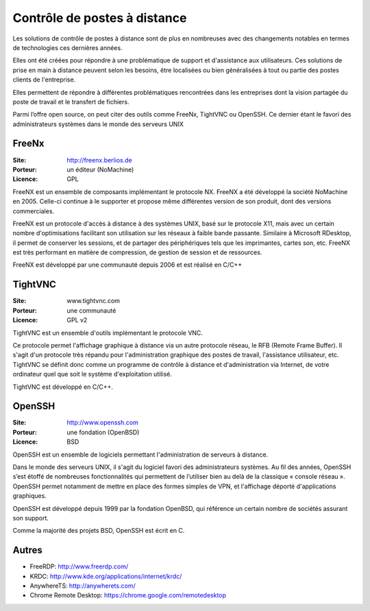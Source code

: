 Contrôle de postes à distance
=============================

Les solutions de contrôle de postes à distance sont de plus en nombreuses avec des changements notables en termes de technologies ces dernières années.

Elles ont été créées pour répondre à une problématique de support et d'assistance aux utilisateurs. Ces solutions de prise en main à distance peuvent selon les besoins, être localisées ou bien généralisées à tout ou partie des postes clients de l'entreprise.

Elles permettent de  répondre à différentes problématiques rencontrées dans les entreprises dont la vision partagée du poste de travail et le transfert de fichiers.

Parmi l’offre open source, on peut citer des outils comme FreeNx, TightVNC ou OpenSSH. Ce dernier étant le favori des administrateurs systèmes dans le monde des serveurs UNIX


FreeNx
------

:Site: http://freenx.berlios.de
:Porteur: un éditeur (NoMachine)
:Licence: GPL

FreeNX est un ensemble de composants implémentant le protocole NX. FreeNX a été développé la société NoMachine en 2005. Celle-ci continue à le supporter et propose même différentes version de son produit, dont des versions commerciales.

FreeNX est un protocole d'accès à distance à des systèmes UNIX, basé sur le protocole X11, mais avec un certain nombre d'optimisations facilitant son utilisation sur les réseaux à faible bande passante. Similaire à Microsoft RDesktop, il permet de conserver les sessions, et de partager des périphériques tels que les imprimantes, cartes son, etc. FreeNX est très performant en matière de compression, de gestion de session et de ressources.

FreeNX est développé par une communauté depuis 2006 et est réalisé en  C/C++


TightVNC
--------

:Site: www.tightvnc.com
:Porteur: une communauté
:Licence: GPL v2

TightVNC est un ensemble d'outils implémentant le protocole VNC.

Ce protocole permet l'affichage graphique à distance via un autre protocole réseau, le RFB (Remote Frame Buffer). Il s'agit d'un protocole très répandu pour l'administration graphique des postes de travail, l'assistance utilisateur, etc. TightVNC se définit donc comme un programme de contrôle à distance et d'administration via Internet, de votre ordinateur quel que soit le système d'exploitation utilisé.

TightVNC est développé en C/C++.


OpenSSH
-------

:Site: http://www.openssh.com
:Porteur: une fondation (OpenBSD)
:Licence: BSD

OpenSSH est un ensemble de logiciels permettant l'administration de serveurs à distance.

Dans le monde des serveurs UNIX, il s'agit du logiciel favori des administrateurs systèmes. Au fil des années, OpenSSH s’est étoffé de nombreuses fonctionnalités qui permettent de l’utiliser bien au delà de la classique « console réseau ». OpenSSH permet notamment de mettre en place des formes simples de VPN, et l'affichage déporté d'applications graphiques.

OpenSSH est développé depuis 1999 par la fondation OpenBSD, qui référence un certain nombre de sociétés assurant son support.

Comme la majorité des projets BSD, OpenSSH est écrit en C.


Autres
------

- FreeRDP: http://www.freerdp.com/

- KRDC: http://www.kde.org/applications/internet/krdc/

- AnywhereTS: http://anywherets.com/

- Chrome Remote Desktop: https://chrome.google.com/remotedesktop
